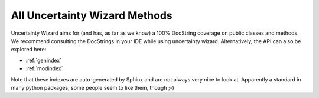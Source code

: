 All Uncertainty Wizard Methods
******************************

Uncertainty Wizard aims for (and has, as far as we know) a 100% DocString coverage on public classes and methods.
We recommend consulting the DocStrings in your IDE while using uncertainty wizard.
Alternatively, the API can also be explored here:

* :ref:`genindex`
* :ref:`modindex`

Note that these indexes are auto-generated by Sphinx and are not always very nice to look at.
Apparently a standard in many python packages, some people seem to like them, though ;-)